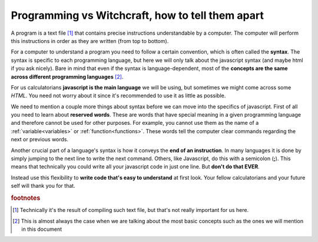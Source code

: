.. |ss| raw:: html

   <strike>

.. |se| raw:: html

   </strike>

.. _bigpicture:
Programming vs Witchcraft, how to tell them apart
=================================================

A program is a text file [#f1]_ that contains precise instructions understandable by a computer. The computer will perform this instructions in order as they are written (from top to bottom).

For a computer to understand a program you need to follow a certain convention, which is often called the **syntax**. The syntax is specific to each programming language, but here we will only talk about the javascript syntax (and maybe html if you ask nicely). Bare in mind that even if the syntax is language-dependent, most of the **concepts are the same across different programming languages** [#f2]_.

For us calculatorians **javascript is the main language** we will be using, but sometimes we might come across some *HTML*. You need not worry about it since it's recommended to use it as little as possible.

We need to mention a couple more things about syntax before we can move into the specifics of javascript. First of all you need to learn about **reserved words**. These are words that have special meaning in a given programming language and therefore cannot be used for other purposes. For example, you cannot use them as the name of a :ref:`variable<variables>` or :ref:`function<functions>`. These words tell the computer clear commands regarding the next or previous words. 

.. seealso:: 

    To find out the full list of **reserved words** in javascript you can visit `W3 Schools <https://www.w3schools.com/js/js_reserved.asp>`__. Some examples you will find in this document include: ``var, for, if, NaN, continue, arguments, break, undefined,...``

Another crucial part of a language's syntax is how it conveys the **end of an instruction**. In many languages it is done by simply jumping to the next line to write the next command. Others, like Javascript, do this with a semicolon (**;**). This means that technically you could write all your javascript code in just one line. But **don't do that EVER**. 

Instead use this flexibility to **write code that's easy to understand** at first look. Your fellow calculatorians and your future self will thank you for that. 

.. seealso::
    
    If you want to learn more about the recommendations and conventions take a look at the section on :ref:`Programing best practices<bestpractices>`


.. rubric:: footnotes

.. [#f1] Technically it's the result of compiling such text file, but that's not really important for us here.

.. [#f2]
   This is almost always the case when we are talking about the most basic concepts such as the ones we will mention in this document
